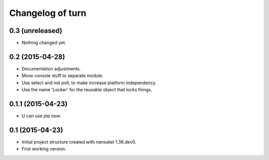Changelog of turn
===================================================


0.3 (unreleased)
----------------

- Nothing changed yet.


0.2 (2015-04-28)
----------------

- Documentation adjustments.

- Move console stuff to separate module.

- Use select and not poll, to make increase platform independency.

- Use the name 'Locker' for the reusable object that locks things.


0.1.1 (2015-04-23)
------------------

- U can use pip now.


0.1 (2015-04-23)
----------------

- Initial project structure created with nensskel 1.36.dev0.

- First working version.
